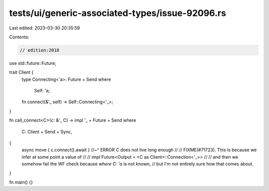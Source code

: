 tests/ui/generic-associated-types/issue-92096.rs
================================================

Last edited: 2023-03-30 20:35:59

Contents:

.. code-block:: rs

    // edition:2018

use std::future::Future;

trait Client {
    type Connecting<'a>: Future + Send
    where
        Self: 'a;

    fn connect(&'_ self) -> Self::Connecting<'_>;
}

fn call_connect<C>(c: &'_ C) -> impl '_ + Future + Send
where
    C: Client + Send + Sync,
{
    async move { c.connect().await }
    //~^ ERROR `C` does not live long enough
    //
    // FIXME(#71723). This is because we infer at some point a value of
    //
    // impl Future<Output = <C as Client>::Connection<'_>>
    //
    // and then we somehow fail the WF check because `where C: 'a` is not known,
    // but I'm not entirely sure how that comes about.
}

fn main() {}


